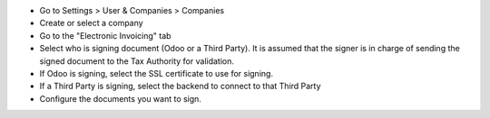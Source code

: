 * Go to Settings > User & Companies > Companies
* Create or select a company
* Go to the "Electronic Invoicing" tab
* Select who is signing document (Odoo or a Third Party). It is assumed that
  the signer is in charge of sending the signed document to the Tax Authority
  for validation.
* If Odoo is signing, select the SSL certificate to use for signing.
* If a Third Party is signing, select the backend to connect to that Third
  Party
* Configure the documents you want to sign.
